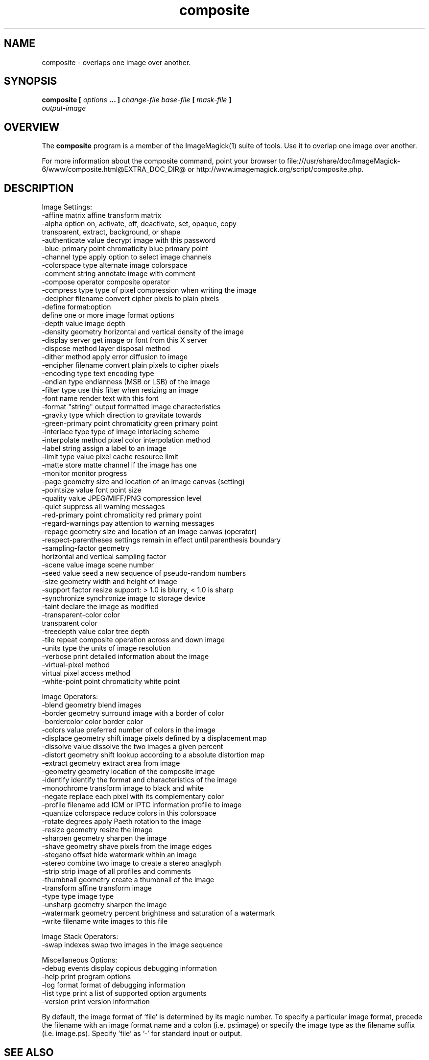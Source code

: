 .TH composite 1 "Date: 2009/01/10 01:00:00" "ImageMagick"
.SH NAME
composite \-  overlaps one image over another.
.SH SYNOPSIS
.TP
\fBcomposite\fP \fB[\fP \fIoptions\fP \fB... ]\fP \fIchange-file base-file\fP \fB[\fP \fImask-file\fP \fB]\fP \fIoutput-image\fP
.SH OVERVIEW
The \fBcomposite\fP program is a member of the ImageMagick(1) suite of tools.  Use it to overlap one image over another.

For more information about the composite command, point your browser to file:///usr/share/doc/ImageMagick-6/www/composite.html@EXTRA_DOC_DIR@ or http://www.imagemagick.org/script/composite.php.
.SH DESCRIPTION
Image Settings:
  \-affine matrix       affine transform matrix
  \-alpha option        on, activate, off, deactivate, set, opaque, copy
  \                     transparent, extract, background, or shape
  \-authenticate value  decrypt image with this password
  \-blue-primary point  chromaticity blue primary point
  \-channel type        apply option to select image channels
  \-colorspace type     alternate image colorspace
  \-comment string      annotate image with comment
  \-compose operator    composite operator
  \-compress type       type of pixel compression when writing the image
  \-decipher filename   convert cipher pixels to plain pixels
  \-define format:option
                       define one or more image format options
  \-depth value         image depth
  \-density geometry    horizontal and vertical density of the image
  \-display server      get image or font from this X server
  \-dispose method      layer disposal method
  \-dither method       apply error diffusion to image
  \-encipher filename   convert plain pixels to cipher pixels
  \-encoding type       text encoding type
  \-endian type         endianness (MSB or LSB) of the image
  \-filter type         use this filter when resizing an image
  \-font name           render text with this font
  \-format "string"     output formatted image characteristics
  \-gravity type        which direction to gravitate towards
  \-green-primary point chromaticity green primary point
  \-interlace type      type of image interlacing scheme
  \-interpolate method  pixel color interpolation method
  \-label string        assign a label to an image
  \-limit type value    pixel cache resource limit
  \-matte               store matte channel if the image has one
  \-monitor             monitor progress
  \-page geometry       size and location of an image canvas (setting)
  \-pointsize value     font point size
  \-quality value       JPEG/MIFF/PNG compression level
  \-quiet               suppress all warning messages
  \-red-primary point   chromaticity red primary point
  \-regard-warnings     pay attention to warning messages
  \-repage geometry     size and location of an image canvas (operator)
  \-respect-parentheses settings remain in effect until parenthesis boundary
  \-sampling-factor geometry
                       horizontal and vertical sampling factor
  \-scene value         image scene number
  \-seed value          seed a new sequence of pseudo-random numbers
  \-size geometry       width and height of image
  \-support factor      resize support: > 1.0 is blurry, < 1.0 is sharp
  \-synchronize         synchronize image to storage device
  \-taint               declare the image as modified
  \-transparent-color color
                       transparent color
  \-treedepth value     color tree depth
  \-tile                repeat composite operation across and down image
  \-units type          the units of image resolution
  \-verbose             print detailed information about the image
  \-virtual-pixel method
                       virtual pixel access method
  \-white-point point   chromaticity white point

Image Operators:
  \-blend geometry      blend images
  \-border geometry     surround image with a border of color
  \-bordercolor color   border color
  \-colors value        preferred number of colors in the image
  \-displace geometry   shift image pixels defined by a displacement map
  \-dissolve value      dissolve the two images a given percent
  \-distort geometry    shift lookup according to a absolute distortion map
  \-extract geometry    extract area from image
  \-geometry geometry   location of the composite image
  \-identify            identify the format and characteristics of the image
  \-monochrome          transform image to black and white
  \-negate              replace each pixel with its complementary color 
  \-profile filename    add ICM or IPTC information profile to image
  \-quantize colorspace reduce colors in this colorspace
  \-rotate degrees      apply Paeth rotation to the image
  \-resize geometry     resize the image
  \-sharpen geometry    sharpen the image
  \-shave geometry      shave pixels from the image edges
  \-stegano offset      hide watermark within an image
  \-stereo              combine two image to create a stereo anaglyph
  \-strip               strip image of all profiles and comments
  \-thumbnail geometry  create a thumbnail of the image
  \-transform           affine transform image
  \-type type           image type
  \-unsharp geometry    sharpen the image
  \-watermark geometry  percent brightness and saturation of a watermark
  \-write filename      write images to this file

Image Stack Operators:
  \-swap indexes        swap two images in the image sequence

Miscellaneous Options:
  \-debug events        display copious debugging information
  \-help                print program options
  \-log format          format of debugging information
  \-list type           print a list of supported option arguments
  \-version             print version information

By default, the image format of `file' is determined by its magic number.  To specify a particular image format, precede the filename with an image format name and a colon (i.e. ps:image) or specify the image type as the filename suffix (i.e. image.ps).  Specify 'file' as '-' for standard input or output.
.SH SEE ALSO
ImageMagick(1)

.SH COPYRIGHT

\fBCopyright (C) 1999-2018 ImageMagick Studio LLC. Additional copyrights and licenses apply to this software, see file:///usr/share/doc/ImageMagick-6/www/license.html@EXTRA_DOC_DIR@ or http://www.imagemagick.org/script/license.php\fP
